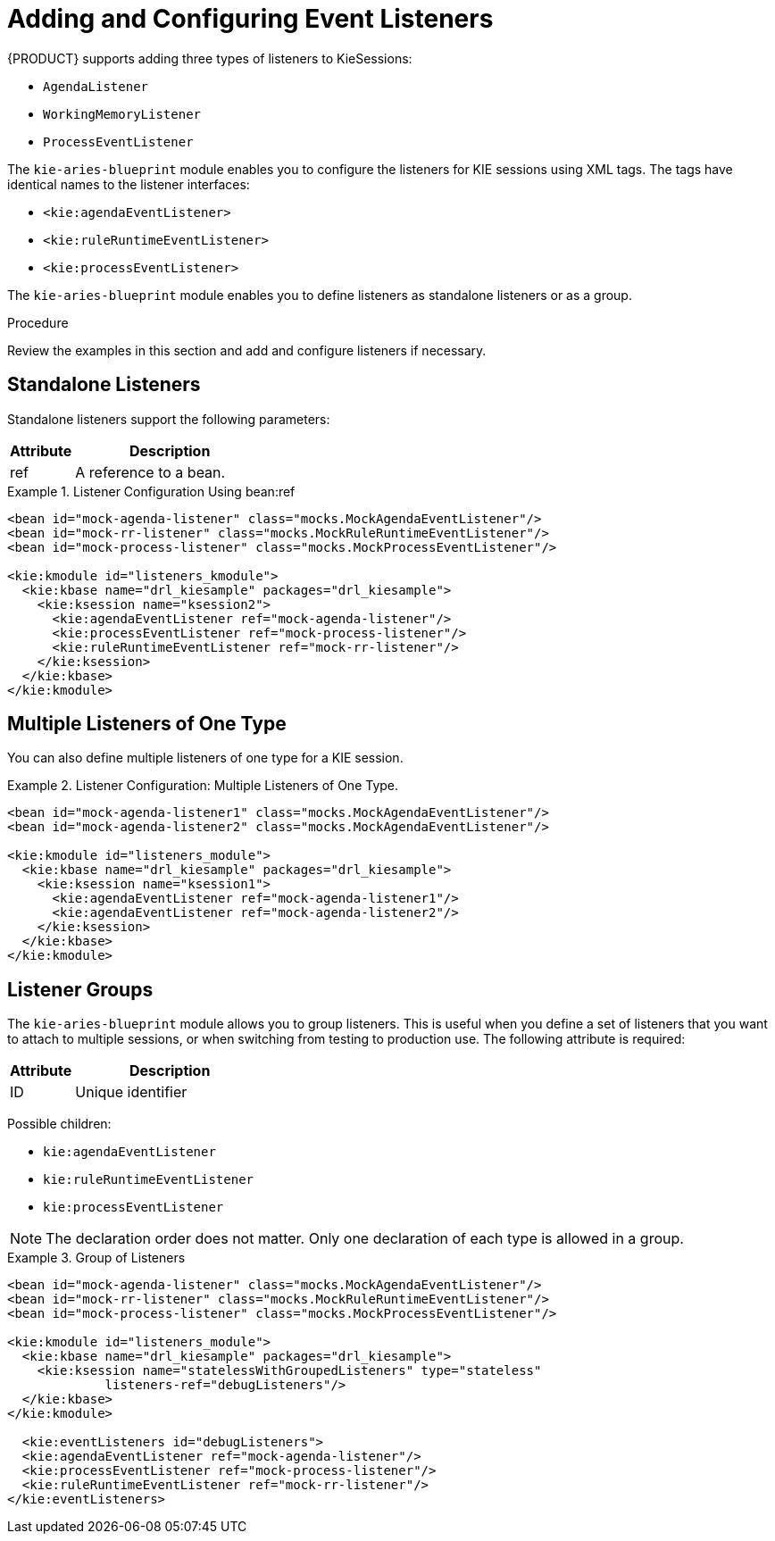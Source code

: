 
[[event_listeners]]
[[_aries_event_listeners_proc]]
= Adding and Configuring Event Listeners
{PRODUCT} supports adding three types of listeners to KieSessions:

* `AgendaListener`
* `WorkingMemoryListener`
* `ProcessEventListener`

The `kie-aries-blueprint` module enables you to configure the listeners for KIE sessions using XML tags.
The tags have identical names to the listener interfaces:

* `<kie:agendaEventListener>`
* `<kie:ruleRuntimeEventListener>`
* `<kie:processEventListener>`

The `kie-aries-blueprint` module enables you to define listeners as standalone listeners or as a group.

.Procedure
Review the examples in this section and add and configure listeners if necessary.

[float]
== Standalone Listeners

Standalone listeners support the following parameters:


[cols="25%,75%", options="header"]
|===
| Attribute
| Description

|ref
|A reference to a bean.
|===

.Listener Configuration Using bean:ref
====
[source,xml]
----
<bean id="mock-agenda-listener" class="mocks.MockAgendaEventListener"/>
<bean id="mock-rr-listener" class="mocks.MockRuleRuntimeEventListener"/>
<bean id="mock-process-listener" class="mocks.MockProcessEventListener"/>

<kie:kmodule id="listeners_kmodule">
  <kie:kbase name="drl_kiesample" packages="drl_kiesample">
    <kie:ksession name="ksession2">
      <kie:agendaEventListener ref="mock-agenda-listener"/>
      <kie:processEventListener ref="mock-process-listener"/>
      <kie:ruleRuntimeEventListener ref="mock-rr-listener"/>
    </kie:ksession>
  </kie:kbase>
</kie:kmodule>
----
====

[float]
== Multiple Listeners of One Type

You can also define multiple listeners of one type for a KIE session.

.Listener Configuration: Multiple Listeners of One Type.
====
[source,xml]
----
<bean id="mock-agenda-listener1" class="mocks.MockAgendaEventListener"/>
<bean id="mock-agenda-listener2" class="mocks.MockAgendaEventListener"/>

<kie:kmodule id="listeners_module">
  <kie:kbase name="drl_kiesample" packages="drl_kiesample">
    <kie:ksession name="ksession1">
      <kie:agendaEventListener ref="mock-agenda-listener1"/>
      <kie:agendaEventListener ref="mock-agenda-listener2"/>
    </kie:ksession>
  </kie:kbase>
</kie:kmodule>
----
====

[float]
[[_kie_grouping_listeners]]
== Listener Groups

The `kie-aries-blueprint` module allows you to group listeners. This is useful when you define a set of listeners that you want to attach to multiple sessions, or when switching from testing to production use. The following attribute is required:


[cols="25%,75%", options="header"]
|===
| Attribute
| Description

|ID
|Unique identifier
|===

Possible children:

* `kie:agendaEventListener`
* `kie:ruleRuntimeEventListener`
* `kie:processEventListener`

[NOTE]
====
The declaration order does not matter. Only one declaration of each type is allowed in a group.
====

.Group of Listeners
====
[source,xml]
----
<bean id="mock-agenda-listener" class="mocks.MockAgendaEventListener"/>
<bean id="mock-rr-listener" class="mocks.MockRuleRuntimeEventListener"/>
<bean id="mock-process-listener" class="mocks.MockProcessEventListener"/>

<kie:kmodule id="listeners_module">
  <kie:kbase name="drl_kiesample" packages="drl_kiesample">
    <kie:ksession name="statelessWithGroupedListeners" type="stateless"
             listeners-ref="debugListeners"/>
  </kie:kbase>
</kie:kmodule>

  <kie:eventListeners id="debugListeners">
  <kie:agendaEventListener ref="mock-agenda-listener"/>
  <kie:processEventListener ref="mock-process-listener"/>
  <kie:ruleRuntimeEventListener ref="mock-rr-listener"/>
</kie:eventListeners>
----
====